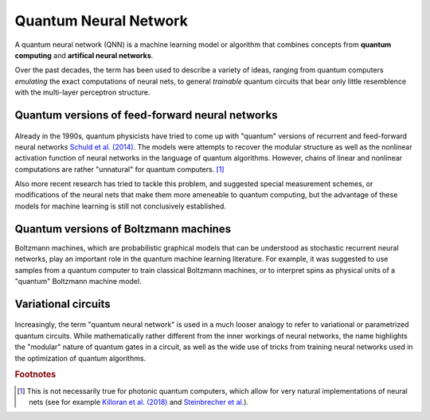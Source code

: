 .. role:: html(raw)
   :format: html

.. _glossary_quantum_neural_network:

Quantum Neural Network
----------------------

A quantum neural network (QNN) is a machine learning model or algorithm that combines concepts from **quantum computing** and **artifical neural networks**. 

Over the past decades, the term has been used to describe a variety of ideas, ranging from quantum computers *emulating* the exact computations of neural nets, to general *trainable* quantum circuits that bear only little resemblence with the multi-layer perceptron structure.

Quantum versions of feed-forward neural networks
~~~~~~~~~~~~~~~~~~~~~~~~~~~~~~~~~~~~~~~~~~~~~~~~

.. figure:: ../_static/concepts/qnn1.png
    :align: center
    :width: 40%
    :target: javascript:void(0);

Already in the 1990s, quantum physicists have tried to come up with "quantum" versions of recurrent and feed-forward neural networks `Schuld et al. (2014) <https://arxiv.org/abs/1408.7005>`_. The models were attempts to recover the modular structure as well as the nonlinear activation function of neural networks in the language of quantum algorithms. However, chains of linear and nonlinear computations are rather "unnatural" for quantum computers. [#]_ 

Also more recent research has tried to tackle this problem, and suggested special measurement schemes, or modifications of the neural nets that make them more ameneable to quantum computing, but the advantage of these models for machine learning is still not conclusively established.

Quantum versions of Boltzmann machines
~~~~~~~~~~~~~~~~~~~~~~~~~~~~~~~~~~~~~~

Boltzmann machines, which are probabilistic graphical models that can be understood as stochastic recurrent neural networks, play an important role in the quantum machine learning literature. For example, it was suggested to use samples from a quantum computer to train classical Boltzmann machines, or to interpret spins as physical units of a "quantum" Boltzmann machine model.


Variational circuits 
~~~~~~~~~~~~~~~~~~~~

.. figure:: ../_static/concepts/qnn2.png
    :align: center
    :width: 40%
    :target: javascript:void(0);

Increasingly, the term "quantum neural network" is used in a much looser analogy to refer to variational or parametrized quantum circuits. While mathematically rather different from the inner workings of neural networks, the name highlights  the "modular" nature of quantum gates in a circuit, as well as the wide use of tricks from training neural networks used in the optimization of quantum algorithms. 

.. rubric:: Footnotes

.. [#] This is not necessarily true for photonic quantum computers, which allow for very natural implementations of neural nets (see for example `Killoran et al. (2018) <https://arxiv.org/abs/1806.06871>`_ and `Steinbrecher et al. <https://arxiv.org/abs/1808.10047>`_).
